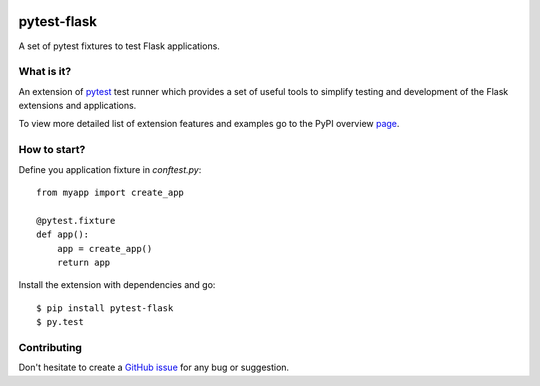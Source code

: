|PyPI version|

pytest-flask
============

A set of pytest fixtures to test Flask applications.


What is it?
-----------

An extension of `pytest <http://pytest.org/>`__ test runner which
provides a set of useful tools to simplify testing and development
of the Flask extensions and applications.

To view more detailed list of extension features and examples go to
the PyPI overview `page <https://pypi.python.org/pypi/pytest-flask>`__.

How to start?
-------------

Define you application fixture in `conftest.py`::

    from myapp import create_app

    @pytest.fixture
    def app():
        app = create_app()
        return app

Install the extension with dependencies and go::

    $ pip install pytest-flask
    $ py.test

Contributing
------------

Don't hesitate to create a `GitHub issue <https://github.com/vitalk/pytest-flask/issues>`__ for any bug or
suggestion.

.. |PyPI version| image:: https://badge.fury.io/py/pytest-flask.png
   :target: http://badge.fury.io/py/pytest-flask
